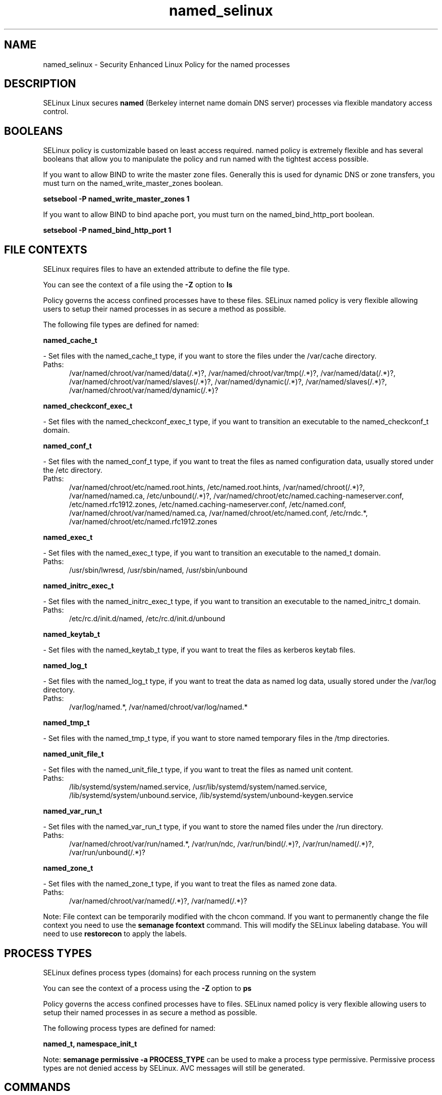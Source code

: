 .TH  "named_selinux"  "8"  "named" "dwalsh@redhat.com" "named SELinux Policy documentation"
.SH "NAME"
named_selinux \- Security Enhanced Linux Policy for the named processes
.SH "DESCRIPTION"


SELinux Linux secures
.B named
(Berkeley internet name domain DNS server)
processes via flexible mandatory access
control.  



.SH BOOLEANS
SELinux policy is customizable based on least access required.  named policy is extremely flexible and has several booleans that allow you to manipulate the policy and run named with the tightest access possible.


.PP
If you want to allow BIND to write the master zone files. Generally this is used for dynamic DNS or zone transfers, you must turn on the named_write_master_zones boolean.

.EX
.B setsebool -P named_write_master_zones 1
.EE

.PP
If you want to allow BIND to bind apache port, you must turn on the named_bind_http_port boolean.

.EX
.B setsebool -P named_bind_http_port 1
.EE

.SH FILE CONTEXTS
SELinux requires files to have an extended attribute to define the file type. 
.PP
You can see the context of a file using the \fB\-Z\fP option to \fBls\bP
.PP
Policy governs the access confined processes have to these files. 
SELinux named policy is very flexible allowing users to setup their named processes in as secure a method as possible.
.PP 
The following file types are defined for named:


.EX
.PP
.B named_cache_t 
.EE

- Set files with the named_cache_t type, if you want to store the files under the /var/cache directory.

.br
.TP 5
Paths: 
/var/named/chroot/var/named/data(/.*)?, /var/named/chroot/var/tmp(/.*)?, /var/named/data(/.*)?, /var/named/chroot/var/named/slaves(/.*)?, /var/named/dynamic(/.*)?, /var/named/slaves(/.*)?, /var/named/chroot/var/named/dynamic(/.*)?

.EX
.PP
.B named_checkconf_exec_t 
.EE

- Set files with the named_checkconf_exec_t type, if you want to transition an executable to the named_checkconf_t domain.


.EX
.PP
.B named_conf_t 
.EE

- Set files with the named_conf_t type, if you want to treat the files as named configuration data, usually stored under the /etc directory.

.br
.TP 5
Paths: 
/var/named/chroot/etc/named\.root\.hints, /etc/named\.root\.hints, /var/named/chroot(/.*)?, /var/named/named\.ca, /etc/unbound(/.*)?, /var/named/chroot/etc/named\.caching-nameserver\.conf, /etc/named\.rfc1912.zones, /etc/named\.caching-nameserver\.conf, /etc/named\.conf, /var/named/chroot/var/named/named\.ca, /var/named/chroot/etc/named\.conf, /etc/rndc.*, /var/named/chroot/etc/named\.rfc1912.zones

.EX
.PP
.B named_exec_t 
.EE

- Set files with the named_exec_t type, if you want to transition an executable to the named_t domain.

.br
.TP 5
Paths: 
/usr/sbin/lwresd, /usr/sbin/named, /usr/sbin/unbound

.EX
.PP
.B named_initrc_exec_t 
.EE

- Set files with the named_initrc_exec_t type, if you want to transition an executable to the named_initrc_t domain.

.br
.TP 5
Paths: 
/etc/rc\.d/init\.d/named, /etc/rc\.d/init\.d/unbound

.EX
.PP
.B named_keytab_t 
.EE

- Set files with the named_keytab_t type, if you want to treat the files as kerberos keytab files.


.EX
.PP
.B named_log_t 
.EE

- Set files with the named_log_t type, if you want to treat the data as named log data, usually stored under the /var/log directory.

.br
.TP 5
Paths: 
/var/log/named.*, /var/named/chroot/var/log/named.*

.EX
.PP
.B named_tmp_t 
.EE

- Set files with the named_tmp_t type, if you want to store named temporary files in the /tmp directories.


.EX
.PP
.B named_unit_file_t 
.EE

- Set files with the named_unit_file_t type, if you want to treat the files as named unit content.

.br
.TP 5
Paths: 
/lib/systemd/system/named.service, /usr/lib/systemd/system/named.service, /lib/systemd/system/unbound.service, /lib/systemd/system/unbound-keygen.service

.EX
.PP
.B named_var_run_t 
.EE

- Set files with the named_var_run_t type, if you want to store the named files under the /run directory.

.br
.TP 5
Paths: 
/var/named/chroot/var/run/named.*, /var/run/ndc, /var/run/bind(/.*)?, /var/run/named(/.*)?, /var/run/unbound(/.*)?

.EX
.PP
.B named_zone_t 
.EE

- Set files with the named_zone_t type, if you want to treat the files as named zone data.

.br
.TP 5
Paths: 
/var/named/chroot/var/named(/.*)?, /var/named(/.*)?

.PP
Note: File context can be temporarily modified with the chcon command.  If you want to permanently change the file context you need to use the
.B semanage fcontext 
command.  This will modify the SELinux labeling database.  You will need to use
.B restorecon
to apply the labels.

.SH PROCESS TYPES
SELinux defines process types (domains) for each process running on the system
.PP
You can see the context of a process using the \fB\-Z\fP option to \fBps\bP
.PP
Policy governs the access confined processes have to files. 
SELinux named policy is very flexible allowing users to setup their named processes in as secure a method as possible.
.PP 
The following process types are defined for named:

.EX
.B named_t, namespace_init_t 
.EE
.PP
Note: 
.B semanage permissive -a PROCESS_TYPE 
can be used to make a process type permissive. Permissive process types are not denied access by SELinux. AVC messages will still be generated.

.SH "COMMANDS"
.B semanage fcontext
can also be used to manipulate default file context mappings.
.PP
.B semanage permissive
can also be used to manipulate whether or not a process type is permissive.
.PP
.B semanage module
can also be used to enable/disable/install/remove policy modules.

.B semanage boolean
can also be used to manipulate the booleans

.PP
.B system-config-selinux 
is a GUI tool available to customize SELinux policy settings.

.SH AUTHOR	
This manual page was autogenerated by genman.py.

.SH "SEE ALSO"
selinux(8), named(8), semanage(8), restorecon(8), chcon(1)
, setsebool(8)